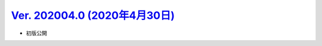 .. _ver-202004.0:

`Ver. 202004.0 (2020年4月30日) <https://github.com/freee/a11y-guidelines/releases/tag/202004.0>`_
^^^^^^^^^^^^^^^^^^^^^^^^^^^^^^^^^^^^^^^^^^^^^^^^^^^^^^^^^^^^^^^^^^^^^^^^^^^^^^^^^^^^^^^^^^^^^^^^^^^^

*  初版公開

